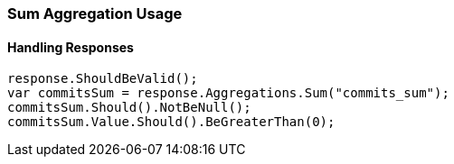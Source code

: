 :ref_current: https://www.elastic.co/guide/en/elasticsearch/reference/6.1

:github: https://github.com/elastic/elasticsearch-net

:nuget: https://www.nuget.org/packages

////
IMPORTANT NOTE
==============
This file has been generated from https://github.com/elastic/elasticsearch-net/tree/master/src/Tests/Aggregations/Metric/Sum/SumAggregationUsageTests.cs. 
If you wish to submit a PR for any spelling mistakes, typos or grammatical errors for this file,
please modify the original csharp file found at the link and submit the PR with that change. Thanks!
////

[[sum-aggregation-usage]]
=== Sum Aggregation Usage

==== Handling Responses

[source,csharp]
----
response.ShouldBeValid();
var commitsSum = response.Aggregations.Sum("commits_sum");
commitsSum.Should().NotBeNull();
commitsSum.Value.Should().BeGreaterThan(0);
----

